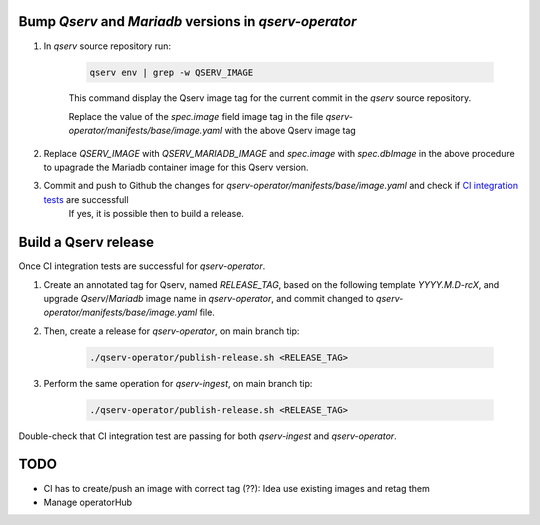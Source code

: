 Bump `Qserv` and `Mariadb` versions in `qserv-operator`
~~~~~~~~~~~~~~~~~~~~~~~~~~~~~~~~~~~~~~~~~~~~~~~~~~~~~~~

#. In `qserv` source repository run:

    .. code:: sh

        qserv env | grep -w QSERV_IMAGE

    This command display the Qserv image tag for the current commit in the `qserv` source repository.

    Replace the value of the `spec.image` field image tag in the file `qserv-operator/manifests/base/image.yaml` with the above  Qserv image tag

#. Replace `QSERV_IMAGE` with `QSERV_MARIADB_IMAGE` and `spec.image` with `spec.dbImage` in the above procedure to upagrade the Mariadb container image for this Qserv version.

#. Commit and push to Github the changes for `qserv-operator/manifests/base/image.yaml`  and check if `CI integration tests <https://github.com/lsst/qserv-operator/actions/>`__ are successfull
    If yes, it is possible then to build a release.


Build a Qserv release
~~~~~~~~~~~~~~~~~~~~~

Once CI integration tests are successful for `qserv-operator`.

#. Create an annotated tag for Qserv, named `RELEASE_TAG`, based on the following template `YYYY.M.D-rcX`, and upgrade `Qserv`/`Mariadb` image name in `qserv-operator`, and commit changed to `qserv-operator/manifests/base/image.yaml` file.
#. Then, create a release for `qserv-operator`, on main branch tip:

    .. code:: sh

        ./qserv-operator/publish-release.sh <RELEASE_TAG>

#. Perform the same operation for `qserv-ingest`, on main branch tip:

    .. code:: sh

        ./qserv-operator/publish-release.sh <RELEASE_TAG>

Double-check that CI integration test are passing for both `qserv-ingest` and `qserv-operator`.


TODO
~~~~
- CI has to create/push an image with correct tag (??): Idea use existing images and retag them
- Manage operatorHub

